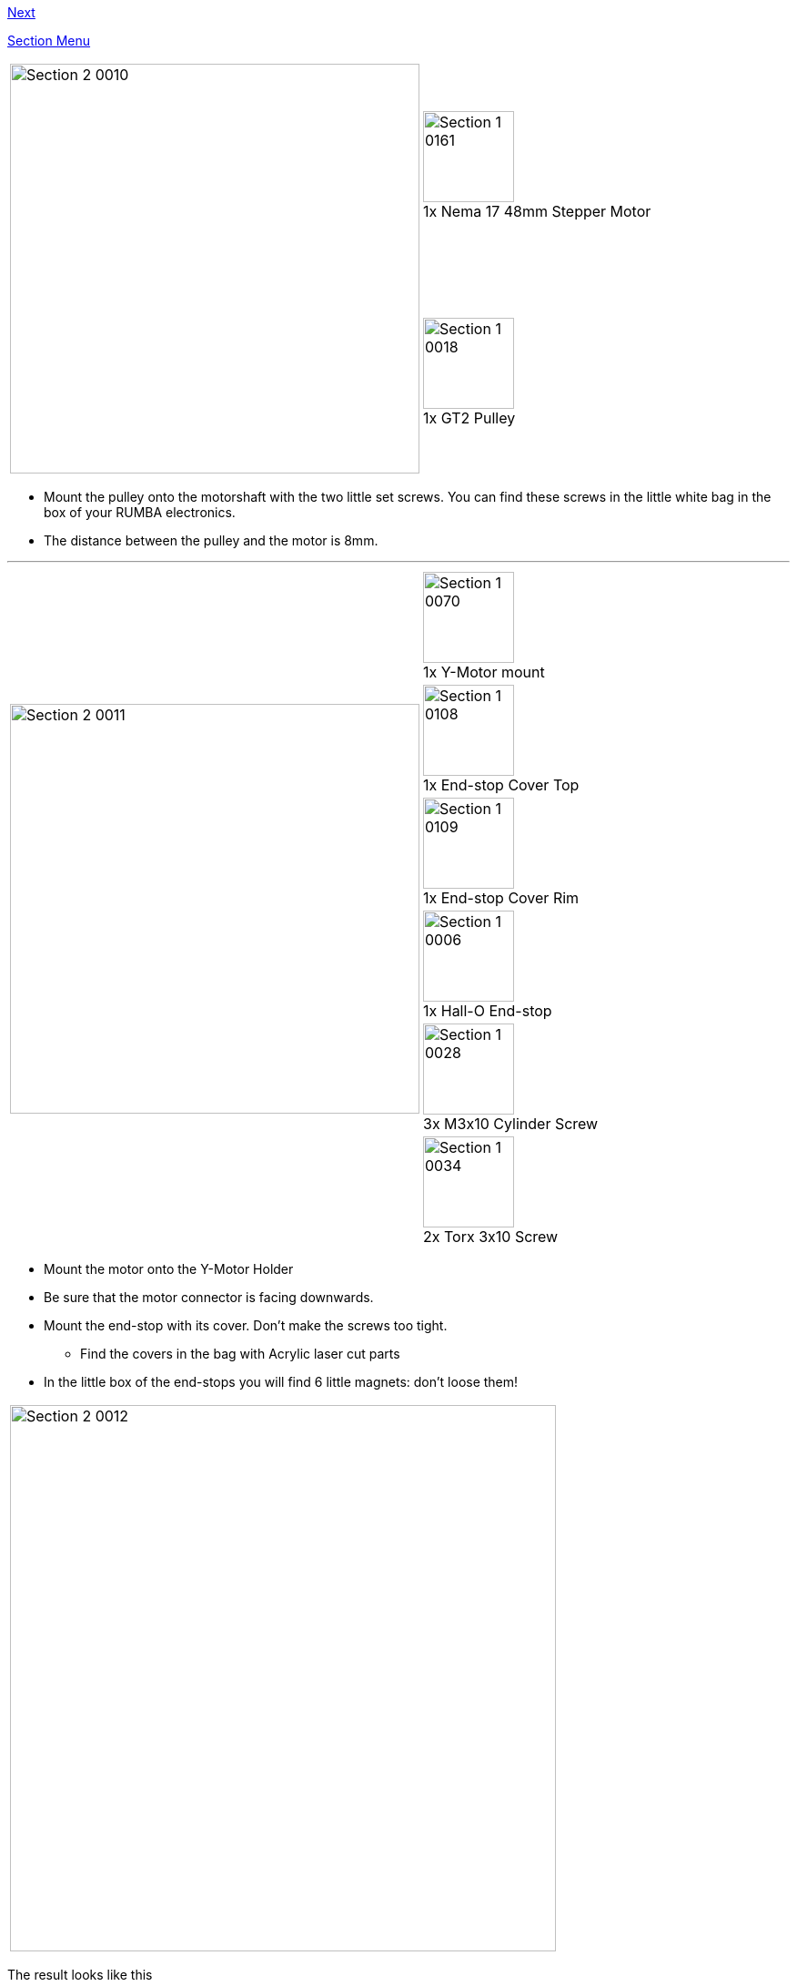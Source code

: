 link:Section-2.3-Assembly-of-the-Y-Unit-Mounting-the-Y-Carriage-and-Timing-Belt[Next]


link:Section-2-Assembly-of-the-Y-Unit[Section Menu]

|====
1.2+|image:media/Section_2_0010.png[width=450]|
image:media/Section_1_0161.png[width=100] +
1x Nema 17 48mm Stepper Motor
|
image:media/Section_1_0018.png[width=100] +
1x GT2 Pulley
|====

* Mount the pulley onto the motorshaft with the two little set screws. You can find these screws in the little white bag in the box of your RUMBA electronics. 
* The distance between the pulley and the motor is 8mm.

''''
<<<


|====
1.6+|image:media/Section_2_0011.png[width=450]|
image:media/Section_1_0070.png[width=100] +
1x Y-Motor mount 
|
image:media/Section_1_0108.png[width=100] +
1x End-stop Cover Top
|
image:media/Section_1_0109.png[width=100] +
1x End-stop Cover Rim
|
image:media/Section_1_0006.png[width=100] +
1x Hall-O End-stop
|
image:media/Section_1_0028.png[width=100] +
3x M3x10 Cylinder Screw
|
image:media/Section_1_0034.png[width=100] +
2x Torx 3x10 Screw
|====

* Mount the motor onto the Y-Motor Holder
* Be sure that the motor connector is facing downwards.
* Mount the end-stop with its cover. Don't make the screws too tight.
** Find the covers in the bag with Acrylic laser cut parts
* In the little box of the end-stops you will find 6 little magnets: don't loose them!

|====
|image:media/Section_2_0012.png[width=600]
|====

The result looks like this

''''
<<<


|====
1.2+|image:media/Section_2_0013.png[width=450]|
image:media/Section_1_0009.png[width=100] +
1x Power Connector
|
image:media/Section_1_0089.png[width=100] +
2x Glass Fuse
|====

* Put the two glass fuses into the power connector
* Connect the high voltage power cable to the Power connector as shown.
** The connection might be stiff. Be patient and firm, but be careful not to break the power connector pins.

''''
<<<

|====
1.1+|image:media/Section_2_0014.png[width=450]|
image:media/Section_1_0011.png[width=100] +
1x Back Plate
|====

* Be gentle with the aluminium plates. You don't want to scratch them already. 
* Click the power connector into the Back Plate.

''''
<<<

|====
1.3+|image:media/Section_2_0015.png[width=450]|
image:media/Section_1_0053.png[width=100] +
1x Power Connector Cover
|
image:media/Section_1_0035.png[width=100] +
1x Torx 3x16 Screw
|
image:media/Section_1_0103.png[width=100] +
1x Teethed Washer

|====

* Pull the power cable through the hole on the left of the Power Connector Cover.
* Mount the Power Connector Cover with the plastic screw.
* The teeth washer should ensure electrical contact between the ground wire and the aluminium back plate. 

''''
<<<

|====
1.2+|image:media/Section_2_0016.png[width=450]|
image:media/Section_1_0012.png[width=100] +
1x Front Plate
|
image:media/Section_1_0033.png[width=100] +
2x Round Nut
|====

* Put the front plate onto the threaded rods.
* Put the round nuts to the M10 Threaded rods. Do not fix the front plate yet. 
* Firmly hold the M10 rod and fix the round nut onto the M10 rod.
* The front plate should still be loose now. 

|====
|image:media/Section_2_0017.png[width=600]
|====

* Fix the front plate by tightening the round nuts. 

''''
<<<

|====
|image:media/Section_2_0018.png[width=600]
|====

* Tighten the M10 nuts on both sides of both Y-Middle parts
* Make sure that both parts remain straight.

''''
<<<

|====
1.4+|image:media/Section_2_0019.png[width=450]|
image:media/Section_1_0080.png[width=100] +
2x Smooth Rod 8 x 385
|
image:media/Section_1_0002.png[width=100] +
3x LM8UU Linear Bearing 
|
image:media/Section_1_0064.png[width=100] +
1x Y-Back Left
|
image:media/Section_1_0033.png[width=100] +
2x Round Nut
|====

* In general be careful with the aluminium parts and prevent scratches by putting a towel on the table. 
* Test if the smooth rods can enter the hole in the aluminium plates. The holes in the aluminium plates are very accurate and the smooth rods might have a little bur from cutting them. If they don't fit, carefully file of the edge of the rods a little bit until they all fit.
* Put the linear bearings on the rods.
* Put the Y-Motor Holder and the Y-Back Left part on the M10 threaded rods
* Put the smooth rods on the front plate. 
** Mind that the right hand rod has two bearings, the left rod only one.
** Make sure that the left hand rod enters the slot hole in the front plate through the slot hole of the Y-Height adjuster. With the height adjuster you will later make the two smooth rods perfectly parallel.
* Put the Back Plate on the M10 Rods. 
* Tighten the round nuts and the corresponding M10 nuts in such a way that the back plate is nice and straight.

The result looks like this:

|====
|image:media/Section_2_0020.png[width=600]
|====

''''
<<<

|====
|image:media/Section_2_0020a.png[width=600]
|====

* If you are having difficulties making the unit straight, see what happens when you loosen the M4 screw on the Power Supply, make the unit straight and fix it again. 

link:Section-2.3-Assembly-of-the-Y-Unit-Mounting-the-Y-Carriage-and-Timing-Belt[Next]
